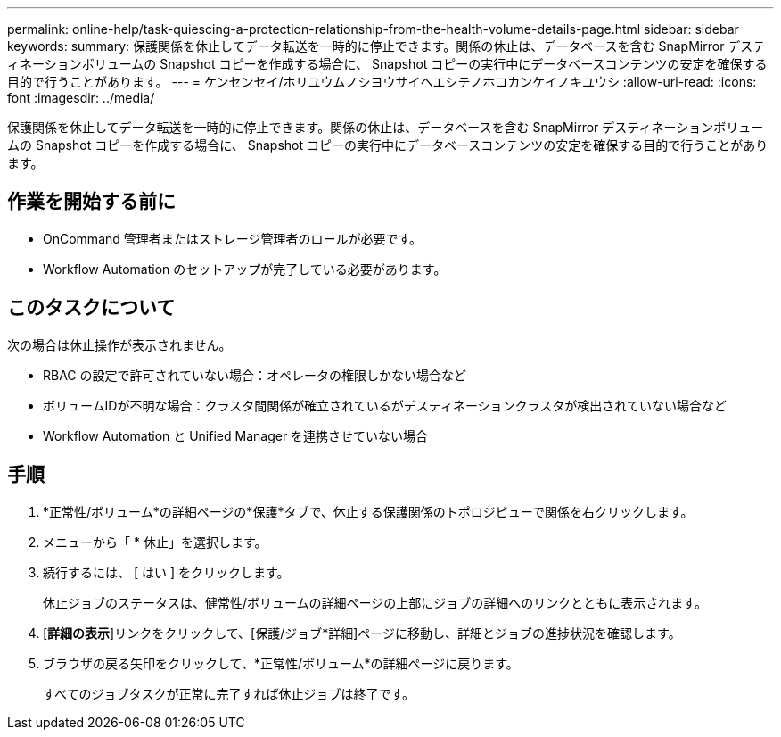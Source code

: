 ---
permalink: online-help/task-quiescing-a-protection-relationship-from-the-health-volume-details-page.html 
sidebar: sidebar 
keywords:  
summary: 保護関係を休止してデータ転送を一時的に停止できます。関係の休止は、データベースを含む SnapMirror デスティネーションボリュームの Snapshot コピーを作成する場合に、 Snapshot コピーの実行中にデータベースコンテンツの安定を確保する目的で行うことがあります。 
---
= ケンセンセイ/ホリユウムノシヨウサイヘエシテノホコカンケイノキユウシ
:allow-uri-read: 
:icons: font
:imagesdir: ../media/


[role="lead"]
保護関係を休止してデータ転送を一時的に停止できます。関係の休止は、データベースを含む SnapMirror デスティネーションボリュームの Snapshot コピーを作成する場合に、 Snapshot コピーの実行中にデータベースコンテンツの安定を確保する目的で行うことがあります。



== 作業を開始する前に

* OnCommand 管理者またはストレージ管理者のロールが必要です。
* Workflow Automation のセットアップが完了している必要があります。




== このタスクについて

次の場合は休止操作が表示されません。

* RBAC の設定で許可されていない場合：オペレータの権限しかない場合など
* ボリュームIDが不明な場合：クラスタ間関係が確立されているがデスティネーションクラスタが検出されていない場合など
* Workflow Automation と Unified Manager を連携させていない場合




== 手順

. *正常性/ボリューム*の詳細ページの*保護*タブで、休止する保護関係のトポロジビューで関係を右クリックします。
. メニューから「 * 休止」を選択します。
. 続行するには、 [ はい ] をクリックします。
+
休止ジョブのステータスは、健常性/ボリュームの詳細ページの上部にジョブの詳細へのリンクとともに表示されます。

. [*詳細の表示*]リンクをクリックして、[保護/ジョブ*詳細]ページに移動し、詳細とジョブの進捗状況を確認します。
. ブラウザの戻る矢印をクリックして、*正常性/ボリューム*の詳細ページに戻ります。
+
すべてのジョブタスクが正常に完了すれば休止ジョブは終了です。


